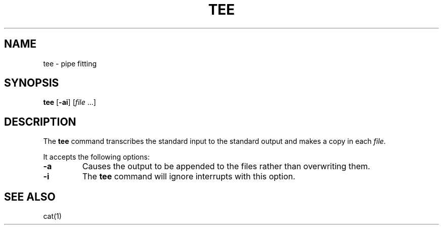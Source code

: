 .\"
.\" Sccsid @(#)tee.1	1.3 (gritter) 1/11/03
.\" Parts taken from tee(1), Unix 7th edition:
.\" Copyright(C) Caldera International Inc. 2001-2002. All rights reserved.
.\"
.\" Redistribution and use in source and binary forms, with or without
.\" modification, are permitted provided that the following conditions
.\" are met:
.\"   Redistributions of source code and documentation must retain the
.\"    above copyright notice, this list of conditions and the following
.\"    disclaimer.
.\"   Redistributions in binary form must reproduce the above copyright
.\"    notice, this list of conditions and the following disclaimer in the
.\"    documentation and/or other materials provided with the distribution.
.\"   All advertising materials mentioning features or use of this software
.\"    must display the following acknowledgement:
.\"      This product includes software developed or owned by Caldera
.\"      International, Inc.
.\"   Neither the name of Caldera International, Inc. nor the names of
.\"    other contributors may be used to endorse or promote products
.\"    derived from this software without specific prior written permission.
.\"
.\" USE OF THE SOFTWARE PROVIDED FOR UNDER THIS LICENSE BY CALDERA
.\" INTERNATIONAL, INC. AND CONTRIBUTORS ``AS IS'' AND ANY EXPRESS OR
.\" IMPLIED WARRANTIES, INCLUDING, BUT NOT LIMITED TO, THE IMPLIED
.\" WARRANTIES OF MERCHANTABILITY AND FITNESS FOR A PARTICULAR PURPOSE
.\" ARE DISCLAIMED. IN NO EVENT SHALL CALDERA INTERNATIONAL, INC. BE
.\" LIABLE FOR ANY DIRECT, INDIRECT INCIDENTAL, SPECIAL, EXEMPLARY, OR
.\" CONSEQUENTIAL DAMAGES (INCLUDING, BUT NOT LIMITED TO, PROCUREMENT OF
.\" SUBSTITUTE GOODS OR SERVICES; LOSS OF USE, DATA, OR PROFITS; OR
.\" BUSINESS INTERRUPTION) HOWEVER CAUSED AND ON ANY THEORY OF LIABILITY,
.\" WHETHER IN CONTRACT, STRICT LIABILITY, OR TORT (INCLUDING NEGLIGENCE
.\" OR OTHERWISE) ARISING IN ANY WAY OUT OF THE USE OF THIS SOFTWARE,
.\" EVEN IF ADVISED OF THE POSSIBILITY OF SUCH DAMAGE.
.TH TEE 1 "1/11/03" "" "User Commands"
.SH NAME
tee \- pipe fitting
.SH SYNOPSIS
\fBtee\fR [\fB\-ai\fR] [\fIfile\fR\ ...]
.SH DESCRIPTION
The
.B tee
command transcribes the standard input
to the standard output
and makes a copy in each
.IR file .
.PP
It accepts the following options:
.TP
.B \-a
Causes the output to be appended to the files
rather than overwriting them.
.TP
.B \-i
The
.B tee
command will ignore interrupts with this option.
.SH "SEE ALSO"
cat(1)
